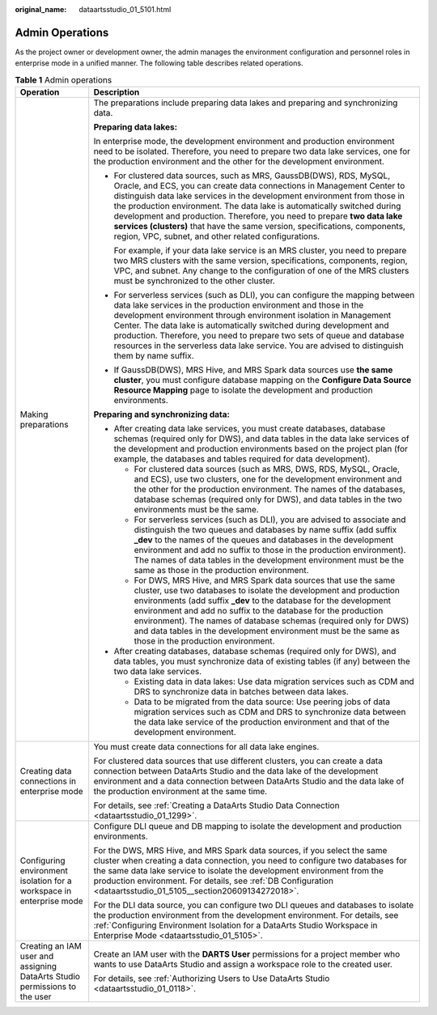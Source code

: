 :original_name: dataartsstudio_01_5101.html

.. _dataartsstudio_01_5101:

Admin Operations
================

As the project owner or development owner, the admin manages the environment configuration and personnel roles in enterprise mode in a unified manner. The following table describes related operations.

.. table:: **Table 1** Admin operations

   +----------------------------------------------------------------------------+-----------------------------------------------------------------------------------------------------------------------------------------------------------------------------------------------------------------------------------------------------------------------------------------------------------------------------------------------------------------------------------------------------------------------------------------------------------------------------------------------------------------------+
   | Operation                                                                  | Description                                                                                                                                                                                                                                                                                                                                                                                                                                                                                                           |
   +============================================================================+=======================================================================================================================================================================================================================================================================================================================================================================================================================================================================================================================+
   | Making preparations                                                        | The preparations include preparing data lakes and preparing and synchronizing data.                                                                                                                                                                                                                                                                                                                                                                                                                                   |
   |                                                                            |                                                                                                                                                                                                                                                                                                                                                                                                                                                                                                                       |
   |                                                                            | **Preparing data lakes:**                                                                                                                                                                                                                                                                                                                                                                                                                                                                                             |
   |                                                                            |                                                                                                                                                                                                                                                                                                                                                                                                                                                                                                                       |
   |                                                                            | In enterprise mode, the development environment and production environment need to be isolated. Therefore, you need to prepare two data lake services, one for the production environment and the other for the development environment.                                                                                                                                                                                                                                                                              |
   |                                                                            |                                                                                                                                                                                                                                                                                                                                                                                                                                                                                                                       |
   |                                                                            | -  For clustered data sources, such as MRS, GaussDB(DWS), RDS, MySQL, Oracle, and ECS, you can create data connections in Management Center to distinguish data lake services in the development environment from those in the production environment. The data lake is automatically switched during development and production. Therefore, you need to prepare **two data lake services (clusters)** that have the same version, specifications, components, region, VPC, subnet, and other related configurations. |
   |                                                                            |                                                                                                                                                                                                                                                                                                                                                                                                                                                                                                                       |
   |                                                                            |    For example, if your data lake service is an MRS cluster, you need to prepare two MRS clusters with the same version, specifications, components, region, VPC, and subnet. Any change to the configuration of one of the MRS clusters must be synchronized to the other cluster.                                                                                                                                                                                                                                   |
   |                                                                            |                                                                                                                                                                                                                                                                                                                                                                                                                                                                                                                       |
   |                                                                            | -  For serverless services (such as DLI), you can configure the mapping between data lake services in the production environment and those in the development environment through environment isolation in Management Center. The data lake is automatically switched during development and production. Therefore, you need to prepare two sets of queue and database resources in the serverless data lake service. You are advised to distinguish them by name suffix.                                             |
   |                                                                            |                                                                                                                                                                                                                                                                                                                                                                                                                                                                                                                       |
   |                                                                            | -  If GaussDB(DWS), MRS Hive, and MRS Spark data sources use **the same cluster**, you must configure database mapping on the **Configure Data Source Resource Mapping** page to isolate the development and production environments.                                                                                                                                                                                                                                                                                 |
   |                                                                            |                                                                                                                                                                                                                                                                                                                                                                                                                                                                                                                       |
   |                                                                            | **Preparing and synchronizing data:**                                                                                                                                                                                                                                                                                                                                                                                                                                                                                 |
   |                                                                            |                                                                                                                                                                                                                                                                                                                                                                                                                                                                                                                       |
   |                                                                            | -  After creating data lake services, you must create databases, database schemas (required only for DWS), and data tables in the data lake services of the development and production environments based on the project plan (for example, the databases and tables required for data development).                                                                                                                                                                                                                  |
   |                                                                            |                                                                                                                                                                                                                                                                                                                                                                                                                                                                                                                       |
   |                                                                            |    -  For clustered data sources (such as MRS, DWS, RDS, MySQL, Oracle, and ECS), use two clusters, one for the development environment and the other for the production environment. The names of the databases, database schemas (required only for DWS), and data tables in the two environments must be the same.                                                                                                                                                                                                 |
   |                                                                            |    -  For serverless services (such as DLI), you are advised to associate and distinguish the two queues and databases by name suffix (add suffix **\_dev** to the names of the queues and databases in the development environment and add no suffix to those in the production environment). The names of data tables in the development environment must be the same as those in the production environment.                                                                                                       |
   |                                                                            |    -  For DWS, MRS Hive, and MRS Spark data sources that use the same cluster, use two databases to isolate the development and production environments (add suffix **\_dev** to the database for the development environment and add no suffix to the database for the production environment). The names of database schemas (required only for DWS) and data tables in the development environment must be the same as those in the production environment.                                                        |
   |                                                                            |                                                                                                                                                                                                                                                                                                                                                                                                                                                                                                                       |
   |                                                                            | -  After creating databases, database schemas (required only for DWS), and data tables, you must synchronize data of existing tables (if any) between the two data lake services.                                                                                                                                                                                                                                                                                                                                     |
   |                                                                            |                                                                                                                                                                                                                                                                                                                                                                                                                                                                                                                       |
   |                                                                            |    -  Existing data in data lakes: Use data migration services such as CDM and DRS to synchronize data in batches between data lakes.                                                                                                                                                                                                                                                                                                                                                                                 |
   |                                                                            |    -  Data to be migrated from the data source: Use peering jobs of data migration services such as CDM and DRS to synchronize data between the data lake service of the production environment and that of the development environment.                                                                                                                                                                                                                                                                              |
   +----------------------------------------------------------------------------+-----------------------------------------------------------------------------------------------------------------------------------------------------------------------------------------------------------------------------------------------------------------------------------------------------------------------------------------------------------------------------------------------------------------------------------------------------------------------------------------------------------------------+
   | Creating data connections in enterprise mode                               | You must create data connections for all data lake engines.                                                                                                                                                                                                                                                                                                                                                                                                                                                           |
   |                                                                            |                                                                                                                                                                                                                                                                                                                                                                                                                                                                                                                       |
   |                                                                            | For clustered data sources that use different clusters, you can create a data connection between DataArts Studio and the data lake of the development environment and a data connection between DataArts Studio and the data lake of the production environment at the same time.                                                                                                                                                                                                                                     |
   |                                                                            |                                                                                                                                                                                                                                                                                                                                                                                                                                                                                                                       |
   |                                                                            | For details, see :ref:`Creating a DataArts Studio Data Connection <dataartsstudio_01_1299>`.                                                                                                                                                                                                                                                                                                                                                                                                                          |
   +----------------------------------------------------------------------------+-----------------------------------------------------------------------------------------------------------------------------------------------------------------------------------------------------------------------------------------------------------------------------------------------------------------------------------------------------------------------------------------------------------------------------------------------------------------------------------------------------------------------+
   | Configuring environment isolation for a workspace in enterprise mode       | Configure DLI queue and DB mapping to isolate the development and production environments.                                                                                                                                                                                                                                                                                                                                                                                                                            |
   |                                                                            |                                                                                                                                                                                                                                                                                                                                                                                                                                                                                                                       |
   |                                                                            | For the DWS, MRS Hive, and MRS Spark data sources, if you select the same cluster when creating a data connection, you need to configure two databases for the same data lake service to isolate the development environment from the production environment. For details, see :ref:`DB Configuration <dataartsstudio_01_5105__section20609134272018>`.                                                                                                                                                               |
   |                                                                            |                                                                                                                                                                                                                                                                                                                                                                                                                                                                                                                       |
   |                                                                            | For the DLI data source, you can configure two DLI queues and databases to isolate the production environment from the development environment. For details, see :ref:`Configuring Environment Isolation for a DataArts Studio Workspace in Enterprise Mode <dataartsstudio_01_5105>`.                                                                                                                                                                                                                                |
   +----------------------------------------------------------------------------+-----------------------------------------------------------------------------------------------------------------------------------------------------------------------------------------------------------------------------------------------------------------------------------------------------------------------------------------------------------------------------------------------------------------------------------------------------------------------------------------------------------------------+
   | Creating an IAM user and assigning DataArts Studio permissions to the user | Create an IAM user with the **DARTS User** permissions for a project member who wants to use DataArts Studio and assign a workspace role to the created user.                                                                                                                                                                                                                                                                                                                                                         |
   |                                                                            |                                                                                                                                                                                                                                                                                                                                                                                                                                                                                                                       |
   |                                                                            | For details, see :ref:`Authorizing Users to Use DataArts Studio <dataartsstudio_01_0118>`.                                                                                                                                                                                                                                                                                                                                                                                                                            |
   +----------------------------------------------------------------------------+-----------------------------------------------------------------------------------------------------------------------------------------------------------------------------------------------------------------------------------------------------------------------------------------------------------------------------------------------------------------------------------------------------------------------------------------------------------------------------------------------------------------------+
